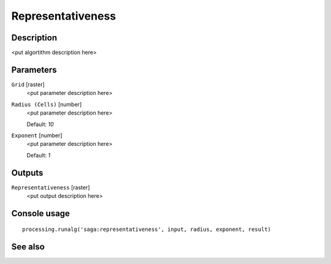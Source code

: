 Representativeness
==================

Description
-----------

<put algortithm description here>

Parameters
----------

``Grid`` [raster]
  <put parameter description here>

``Radius (Cells)`` [number]
  <put parameter description here>

  Default: *10*

``Exponent`` [number]
  <put parameter description here>

  Default: *1*

Outputs
-------

``Representativeness`` [raster]
  <put output description here>

Console usage
-------------

::

  processing.runalg('saga:representativeness', input, radius, exponent, result)

See also
--------

